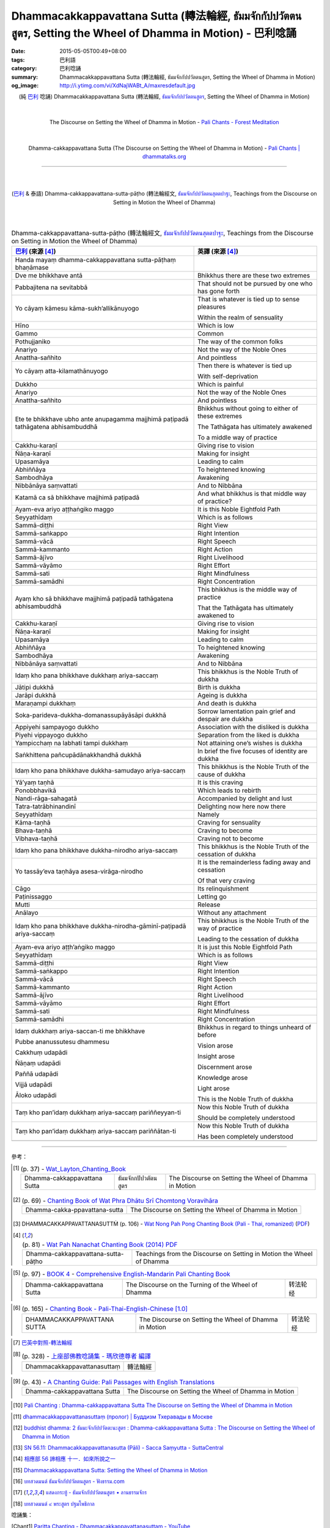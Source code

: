 Dhammacakkappavattana Sutta (轉法輪經, ธัมมจักกัปปวัตตนสูตร, Setting the Wheel of Dhamma in Motion) - 巴利唸誦
#############################################################################################################

:date: 2015-05-05T00:49+08:00
:tags: 巴利語
:category: 巴利唸誦
:summary: Dhammacakkappavattana Sutta (轉法輪經, ธัมมจักกัปปวัตตนสูตร, Setting the Wheel of Dhamma in Motion)
:og_image: http://i.ytimg.com/vi/XdNajWABt_A/maxresdefault.jpg


.. container:: align-center video-container

  .. raw:: html

    <iframe width="560" height="315" src="https://www.youtube.com/embed/XdNajWABt_A" frameborder="0" allowfullscreen></iframe>

.. container:: align-center video-container-description

  (純 `巴利`_ 唸誦)
  Dhammacakkappavattana Sutta (轉法輪經, `ธัมมจักกัปปวัตตนสูตร`_, Setting the Wheel of Dhamma in Motion)

|
|

.. container:: align-center video-container

  .. raw:: html

    <audio controls>
      <source src="/7rsk9vjkm4p8z5xrdtqc/audio/ForestMeditation/dhammacakkappavattana.mp3" type="audio/mpeg">
      Your browser does not support the audio element.
    </audio>

.. container:: align-center video-container-description

  The Discourse on Setting the Wheel of Dhamma in Motion - `Pali Chants - Forest Meditation`_

|
|

.. container:: align-center video-container

  .. raw:: html

    <audio controls>
      <source src="/7rsk9vjkm4p8z5xrdtqc/audio/WatMetta/23Dhamma-cakkappavattanaSutta.mp3" type="audio/mpeg">
      Your browser does not support the audio element.
    </audio>

.. container:: align-center video-container-description

  Dhamma-cakkappavattana Sutta (The Discourse on Setting the Wheel of Dhamma in Motion) - `Pali Chants | dhammatalks.org`_

----

|
|

.. container:: align-center video-container

  .. raw:: html

    <iframe width="560" height="315" src="https://www.youtube.com/embed/xqXwfFd4VeY?list=PLEB58EFD6D2724832" frameborder="0" allowfullscreen></iframe>

.. container:: align-center video-container-description

  (`巴利`_ & 泰語)
  Dhamma-cakkappavattana-sutta-pāṭho (轉法輪經文, `ธัมมจักกัปปวัตตนสุตตปาฐะ`_, Teachings from the Discourse on Setting in Motion the Wheel of Dhamma)

|
|

.. :%s/µ/ṃ/gc
   :%s/æ/ā/gc
   :%s/¥/ṭ/gc
   :%s/¼/ṇ/gc
   :%s/ø/ī/gc
   :%s/³/ṅ/gc
   :%s/Æ/Ā/gc

.. list-table:: Dhamma-cakkappavattana-sutta-pāṭho (轉法輪經文, `ธัมมจักกัปปวัตตนสุตตปาฐะ`_, Teachings from the Discourse on Setting in Motion the Wheel of Dhamma)
   :header-rows: 1
   :class: table-syntax-diff

   * - `巴利`_ (來源 [4]_)

     - 英譯 (來源 [4]_)

   * - Handa mayaṃ dhamma-cakkappavattana sutta-pāṭhaṃ bhaṇāmase

     - 

   * - Dve me bhikkhave antā

     - Bhikkhus there are these two extremes

   * - Pabbajitena na sevitabbā

     - That should not be pursued by one who has gone forth

   * - Yo cāyaṃ kāmesu kāma-sukh’allikānuyogo

     - That is whatever is tied up to sense pleasures

       Within the realm of sensuality

   * - Hīno

     - Which is low

   * - Gammo

     - Common

   * - Pothujjaniko

     - The way of the common folks

   * - Anariyo

     - Not the way of the Noble Ones

   * - Anattha-sañhito

     - And pointless

   * - Yo cāyaṃ atta-kilamathānuyogo

     - Then there is whatever is tied up

       With self-deprivation

   * - Dukkho

     - Which is painful

   * - Anariyo

     - Not the way of the Noble Ones

   * - Anattha-sañhito

     - And pointless

   * - Ete te bhikkhave ubho ante anupagamma majjhimā paṭipadā
       tathāgatena abhisambuddhā

     - Bhikkhus without going to either of these extremes

       The Tathāgata has ultimately awakened

       To a middle way of practice

   * - Cakkhu-karaṇī

     - Giving rise to vision

   * - Ñāṇa-karaṇī

     - Making for insight

   * - Upasamāya

     - Leading to calm

   * - Abhiññāya

     - To heightened knowing

   * - Sambodhāya

     - Awakening

   * - Nibbānāya saṃvattati

     - And to Nibbāna

   * - Katamā ca sā bhikkhave majjhimā paṭipadā

     - And what bhikkhus is that middle way of practice?

   * - Ayam-eva ariyo aṭṭhaṅgiko maggo

     - It is this Noble Eightfold Path

   * - Seyyathīdaṃ

     - Which is as follows

   * - Sammā-diṭṭhi

     - Right View

   * - Sammā-saṅkappo

     - Right Intention

   * - Sammā-vācā

     - Right Speech

   * - Sammā-kammanto

     - Right Action

   * - Sammā-ājīvo

     - Right Livelihood

   * - Sammā-vāyāmo

     - Right Effort

   * - Sammā-sati

     - Right Mindfulness

   * - Sammā-samādhi

     - Right Concentration

   * - Ayaṃ kho sā bhikkhave majjhimā paṭipadā tathāgatena
       abhisambuddhā

     - This bhikkhus is the middle way of practice

       That the Tathāgata has ultimately awakened to

   * - Cakkhu-karaṇī

     - Giving rise to vision

   * - Ñāṇa-karaṇī

     - Making for insight

   * - Upasamāya

     - Leading to calm

   * - Abhiññāya

     - To heightened knowing

   * - Sambodhāya

     - Awakening

   * - Nibbānāya saṃvattati

     - And to Nibbāna

   * - Idaṃ kho pana bhikkhave dukkhaṃ ariya-saccaṃ

     - This bhikkhus is the Noble Truth of dukkha

   * - Jātipi dukkhā

     - Birth is dukkha

   * - Jarāpi dukkhā

     - Ageing is dukkha

   * - Maraṇampi dukkhaṃ

     - And death is dukkha

   * - Soka-parideva-dukkha-domanassupāyāsāpi dukkhā

     - Sorrow lamentation pain grief and despair are dukkha

   * - Appiyehi sampayogo dukkho

     - Association with the disliked is dukkha

   * - Piyehi vippayogo dukkho

     - Separation from the liked is dukkha

   * - Yampicchaṃ na labhati tampi dukkhaṃ

     - Not attaining one’s wishes is dukkha

   * - Saṅkhittena pañcupādānakkhandhā dukkhā

     - In brief the five focuses of identity are dukkha

   * - Idaṃ kho pana bhikkhave dukkha-samudayo ariya-saccaṃ

     - This bhikkhus is the Noble Truth of the cause of dukkha

   * - Yā’yaṃ taṇhā

     - It is this craving

   * - Ponobbhavikā

     - Which leads to rebirth

   * - Nandi-rāga-sahagatā

     - Accompanied by delight and lust

   * - Tatra-tatrābhinandinī

     - Delighting now here now there

   * - Seyyathīdaṃ

     - Namely

   * - Kāma-taṇhā

     - Craving for sensuality

   * - Bhava-taṇhā

     - Craving to become

   * - Vibhava-taṇhā

     - Craving not to become

   * - Idaṃ kho pana bhikkhave dukkha-nirodho ariya-saccaṃ

     - This bhikkhus is the Noble Truth of the cessation of dukkha

   * - Yo tassāy’eva taṇhāya asesa-virāga-nirodho

     - It is the remainderless fading away and cessation

       Of that very craving

   * - Cāgo

     - Its relinquishment

   * - Paṭinissaggo

     - Letting go

   * - Mutti

     - Release

   * - Anālayo

     - Without any attachment

   * - Idaṃ kho pana bhikkhave dukkha-nirodha-gāminī-paṭipadā
       ariya-saccaṃ

     - This bhikkhus is the Noble Truth of the way of practice

       Leading to the cessation of dukkha

   * - Ayam-eva ariyo aṭṭh’aṅgiko maggo

     - It is just this Noble Eightfold Path

   * - Seyyathīdaṃ

     - Which is as follows

   * - Sammā-diṭṭhi

     - Right View

   * - Sammā-saṅkappo

     - Right Intention

   * - Sammā-vācā

     - Right Speech

   * - Sammā-kammanto

     - Right Action

   * - Sammā-ājīvo

     - Right Livelihood

   * - Sammā-vāyāmo

     - Right Effort

   * - Sammā-sati

     - Right Mindfulness

   * - Sammā-samādhi

     - Right Concentration

   * - Idaṃ dukkhaṃ ariya-saccan-ti me bhikkhave

       Pubbe ananussutesu dhammesu

       Cakkhuṃ udapādi

       Ñāṇaṃ udapādi

       Paññā udapādi

       Vijjā udapādi

       Āloko udapādi

     - Bhikkhus in regard to things unheard of before

       Vision arose

       Insight arose

       Discernment arose

       Knowledge arose

       Light arose

       This is the Noble Truth of dukkha

   * - Taṃ kho pan’idaṃ dukkhaṃ ariya-saccaṃ pariññeyyan-ti

     - Now this Noble Truth of dukkha

       Should be completely understood

   * - Taṃ kho pan’idaṃ dukkhaṃ ariya-saccaṃ pariññātan-ti

     - Now this Noble Truth of dukkha

       Has been completely understood

   * - 

     - 

----

參考：

..
 .. list-table:: (p. 14) -
   `PART 1 <http://methika.com/wp-content/uploads/2009/09/palienglishthaichantingbook-1.pdf>`_ -
   `Thai-Pali-English Chanting Book <http://methika.com/chanting-book/>`_
   :header-rows: 0
   * - SANGHĀNUSSATI
     - Recollection on the Sangha

.. [1]
 .. list-table:: (p. 37) -
   `Wat_Layton_Chanting_Book <http://www.watlayton.org/attachments/view/?attach_id=16856>`_
   :header-rows: 0

   * - Dhamma-cakkappavattana Sutta
     - ธัมมจักกปัปวตัตนสูตร
     - The Discourse on Setting the Wheel of Dhamma in Motion

.. [2]
 .. list-table:: (p. 69) -
   `Chanting Book of Wat Phra Dhātu Srī Chomtong Voravihāra <http://vipassanasangha.free.fr/ChantingBook.pdf>`_
   :header-rows: 0

   * - Dhamma-cakka-ppavattana-sutta
     - The Discourse on Setting the Wheel of Dhamma in Motion

.. [3] DHAMMACAKKAPPAVATTANASUTTṀ (p. 106) -
   `Wat Nong Pah Pong Chanting Book (Pali - Thai, romanized) <http://mahanyano.blogspot.com/2012/03/chanting-book.html>`_
   (`PDF <https://docs.google.com/file/d/0B3rNKttyXDClQ1RDTDJnXzRUUjJweE5TcWRnZWdIUQ/edit>`__)

.. [4]
 .. list-table:: (p. 81) -
   `Wat Pah Nanachat Chanting Book (2014) PDF <https://www.dropbox.com/s/e7k4vf4j8jeotso/Buddhist%20Chanting%20Pali%20English%20with%20cover.pdf?dl=0>`_
   :header-rows: 0

   * - Dhamma-cakkappavattana-sutta-pāṭho
     - Teachings from the Discourse on Setting in Motion the Wheel of Dhamma

..
 .. list-table:: (p. 126) -
   `Part 2 <http://methika.com/wp-content/uploads/2009/09/pali-chinese-chantingbook-part2.pdf>`__ -
   `Pali-Mandarin Chanting Book <http://methika.com/pali-mandarin-chanting-book/>`_
   :header-rows: 0
   * - ABHAYAPARITTA
     - 无畏偈

.. [5]
 .. list-table:: (p. 97) -
   `BOOK 4 <http://methika.com/wp-content/uploads/2010/01/Book4.PDF>`_ -
   `Comprehensive English-Mandarin Pali Chanting Book <http://methika.com/comprehensive-english-mandarin-chanting-book/>`_
   :header-rows: 0

   * - Dhamma-cakkappavattana Sutta
     - The Discourse on the Turning of the Wheel of Dhamma
     - 转法轮经

.. `5-Evening.pdf <https://onedrive.live.com/view.aspx?cid=A88AE0574C8756AE&resid=A88AE0574C8756AE%211479&qt=sharedby&app=WordPdf>`_ -
   `佛教朝暮课诵第七版 <https://skydrive.live.com/?cid=a88ae0574c8756ae#cid=A88AE0574C8756AE&id=A88AE0574C8756AE%21353>`_

.. [6]
 .. list-table:: (p. 165) -
   `Chanting Book - Pali-Thai-English-Chinese [1.0] <http://www.nirotharam.com/book/English-ChineseChantingbook1.pdf>`_
   :header-rows: 0

   * - DHAMMACAKKAPPAVATTANA SUTTA
     - The Discourse on Setting the Wheel of Dhamma in Motion
     - 转法轮经

.. `Daily Contemplation - Pali-Thai-English-Chinese Chanting Book 2 <http://www.nirotharam.com/book/English-ChineseChantingbook2.pdf>`_

.. `朝のお経（僧侶編） - タイ仏教 <http://mixi.jp/view_bbs.pl?comm_id=568167&id=57820764>`_

.. [7] `巴英中對照-轉法輪經 <http://www.dhammatalks.org/Dhamma/Chanting/SettingDhammaWheelChant2.htm>`_

.. [8]
 .. list-table:: (p. 328) -
   `上座部佛教唸誦集 - 瑪欣德尊者 編譯 <http://www.dhammatalks.net/Chinese/Bhikkhu_Mahinda-Puja.pdf>`_
   :header-rows: 0

   * - Dhammacakkappavattanasuttaṃ
     - 轉法輪經

.. `Chanting: Morning & Evening Chanting, Reflections, Formal Requests <http://saranaloka.org/wp-content/uploads/2012/10/Chanting-Book.pdf>`_

.. [9]
 .. list-table:: (p. 43) -
   `A Chanting Guide: Pali Passages with English Translations <http://www.dhammatalks.org/Archive/Writings/ChantingGuideWithIndex.pdf>`_
   :header-rows: 0

   * - Dhamma-cakkappavattana Sutta
     - The Discourse on Setting the Wheel of Dhamma in Motion

.. `Pali Chants - Forest Meditation <http://forestmeditation.com/audio/audio.html>`__

..
 .. list-table:: (p. 25) -
   `Samatha Chanting Book <http://www.bahaistudies.net/asma/samatha4.pdf>`_
   (`Chanting Book on Scribd <http://www.scribd.com/doc/122173534/sambuddhe>`_)
   :header-rows: 0
   * - MORAPARITTA
     - The Peacock Paritta

.. `สวดมนต์วัดญาณรังษี หน้า 1-20 <http://watpradhammajak.blogspot.com/2012/07/1-20.html>`_

.. [10] `Pali Chanting : Dhamma-cakkappavattana Sutta    The Discourse on Setting the Wheel of Dhamma in Motion <http://4palichant101.blogspot.com/2013/02/dhamma-cakkappavattana-sutta-discourse.html>`_

.. `上座部パーリ語常用経典集（パリッタ）－真言宗泉涌寺派大本山 法楽寺－<http://www.horakuji.hello-net.info/BuddhaSasana/Theravada/index.htm>`_

.. [11] `dhammacakkappavattanasuttaṃ (пролог) | Буддизм Тхеравады в Москве <http://www.theravada.su/node/1023>`_

.. [12] `buddhist dhamma: 2 ธัมมะจักกัปปวัตตะนะสูตร  :  Dhamma-cakkappavattana Sutta   :   The Discourse on Setting the Wheel of Dhamma in Motion <http://dhammachanting.blogspot.com/2012/08/2-dhamma-cakkappavattana-sutta.html>`_

.. [13] `SN 56.11: Dhamma­cakkap­pa­vat­ta­na­sutta (Pāli) - Sacca Saṃyutta - SuttaCentral <http://suttacentral.net/pi/sn56.11>`_

.. [14] `相應部 56 諦相應 十一．如來所說之一 <http://www.chilin.edu.hk/edu/report_section_detail.asp?section_id=61&id=395&page_id=48:121>`_

.. [15] `Dhammacakkappavattana Sutta: Setting the Wheel of Dhamma in Motion <http://www.accesstoinsight.org/tipitaka/sn/sn56/sn56.011.than.html>`_

.. [16] `บทสวดมนต์ ธัมมจักกัปปวัตตนสูตร - ฟังธรรม.com <http://www.fungdham.com/pray/pray27.html>`_

.. [17] `แสดงกระทู้ - ธัมมจักกัปปวัตตนสูตร • ลานธรรมจักร <http://www.dhammajak.net/forums/viewtopic.php?f=28&t=20815>`_

.. [18] `บทสวดมนต์ ๙ พระสูตร ปฐมโพธิกาล <http://www.visudhidham.com/joomla/webboard-wat-triwisuthitham/%E0%B8%8A%E0%B8%A1%E0%B8%A3%E0%B8%A1%E0%B8%AA%E0%B8%A7%E0%B8%94%E0%B8%A1%E0%B8%99%E0%B8%95%E0%B9%8C%E0%B8%9E%E0%B8%B4%E0%B8%97%E0%B8%B1%E0%B8%81%E0%B8%A9%E0%B9%8C-%E0%B8%9E%E0%B8%B4%E0%B8%97%E0%B8%B1%E0%B8%81%E0%B8%A9%E0%B9%82%E0%B8%A5%E0%B8%81/335-%E0%B8%9A%E0%B8%97%E0%B8%AA%E0%B8%A7%E0%B8%94%E0%B8%A1%E0%B8%99%E0%B8%95%E0%B9%8C-%E0%B9%99-%E0%B8%9E%E0%B8%A3%E0%B8%B0%E0%B8%AA%E0%B8%B9%E0%B8%95%E0%B8%A3-%E0%B8%9B%E0%B8%90%E0%B8%A1%E0%B9%82%E0%B8%9E%E0%B8%98%E0%B8%B4%E0%B8%81%E0%B8%B2%E0%B8%A5.html?format=html&lang=en#339>`_


唸誦集：

.. [Chant1] `Paritta Chanting - Dhammacakkappavattanasuttam - YouTube <https://www.youtube.com/watch?v=XdNajWABt_A>`__

.. [Chant2] `037 ธัมมจักกัปปวัตตนสูตร mp3 - YouTube <https://www.youtube.com/watch?v=6QVcFuxSm3Q>`__
            ([17]_)

.. [Chant3] `ธัมมจักกัปปวัตตนสุตตปาฐะ - YouTube <https://www.youtube.com/watch?v=xqXwfFd4VeY&index=6&list=PLEB58EFD6D2724832>`__
            ([17]_)

.. [Chant4] `ธัมมจักกัปปวัตตนสุตตปาฐะ (สวดมนต์แปล - สวนโมกข์) - YouTube <https://www.youtube.com/watch?v=ihb1E58lv2M>`__
            ([17]_)

.. [Chant5] `บทสวดมนต์-ธัมมจักกัปปวัตตนสูตร - YouTube <https://www.youtube.com/watch?v=uCRQu088s0E>`__

.. [Chant6] `บทสวดต์มนต์แปล ธัมมจักรกัปปวัตตนสูตร โพสต์โดย MultiThamma - YouTube <https://www.youtube.com/watch?v=9m-olsVKDlA>`__
            ([17]_)


搜尋：

.. [Search1] Google Search `ธัมมจักกัปปวัตตนสูตร <https://www.google.com/search?q=%E0%B8%98%E0%B8%B1%E0%B8%A1%E0%B8%A1%E0%B8%88%E0%B8%B1%E0%B8%81%E0%B8%81%E0%B8%B1%E0%B8%9B%E0%B8%9B%E0%B8%A7%E0%B8%B1%E0%B8%95%E0%B8%95%E0%B8%99%E0%B8%AA%E0%B8%B9%E0%B8%95%E0%B8%A3>`__

.. [Search2] DuckDuckGo Search `ธัมมจักกัปปวัตตนสูตร <https://duckduckgo.com/?q=%E0%B8%98%E0%B8%B1%E0%B8%A1%E0%B8%A1%E0%B8%88%E0%B8%B1%E0%B8%81%E0%B8%81%E0%B8%B1%E0%B8%9B%E0%B8%9B%E0%B8%A7%E0%B8%B1%E0%B8%95%E0%B8%95%E0%B8%99%E0%B8%AA%E0%B8%B9%E0%B8%95%E0%B8%A3>`__

.. [Search3] Google Search `หันทะ มะยัง ธัมมะจักกัปปะวัตตะนะสุตตะปาฐัง ภะณามะ เส <https://www.google.com/search?q=%E0%B8%AB%E0%B8%B1%E0%B8%99%E0%B8%97%E0%B8%B0+%E0%B8%A1%E0%B8%B0%E0%B8%A2%E0%B8%B1%E0%B8%87+%E0%B8%98%E0%B8%B1%E0%B8%A1%E0%B8%A1%E0%B8%B0%E0%B8%88%E0%B8%B1%E0%B8%81%E0%B8%81%E0%B8%B1%E0%B8%9B%E0%B8%9B%E0%B8%B0%E0%B8%A7%E0%B8%B1%E0%B8%95%E0%B8%95%E0%B8%B0%E0%B8%99%E0%B8%B0%E0%B8%AA%E0%B8%B8%E0%B8%95%E0%B8%95%E0%B8%B0%E0%B8%9B%E0%B8%B2%E0%B8%90%E0%B8%B1%E0%B8%87+%E0%B8%A0%E0%B8%B0%E0%B8%93%E0%B8%B2%E0%B8%A1%E0%B8%B0+%E0%B9%80%E0%B8%AA>`__

.. [Search4] Google Search `ธัมมจักกัปปวัตตนสุตตปาฐะ <https://www.google.com/search?q=%E0%B8%98%E0%B8%B1%E0%B8%A1%E0%B8%A1%E0%B8%88%E0%B8%B1%E0%B8%81%E0%B8%81%E0%B8%B1%E0%B8%9B%E0%B8%9B%E0%B8%A7%E0%B8%B1%E0%B8%95%E0%B8%95%E0%B8%99%E0%B8%AA%E0%B8%B8%E0%B8%95%E0%B8%95%E0%B8%9B%E0%B8%B2%E0%B8%90%E0%B8%B0>`__



.. _ธัมมจักกัปปวัตตนสูตร: http://www.fungdham.com/pray/pray27.html

.. _ธัมมจักกัปปวัตตนสุตตปาฐะ: http://www.dhammajak.net/forums/viewtopic.php?f=28&t=20815

.. _Pali Chants - Forest Meditation: http://forestmeditation.com/audio/audio.html

.. _Pali Chants | dhammatalks.org: http://www.dhammatalks.org/chant_index.html

.. _巴利: http://zh.wikipedia.org/zh-tw/%E5%B7%B4%E5%88%A9%E8%AF%AD
